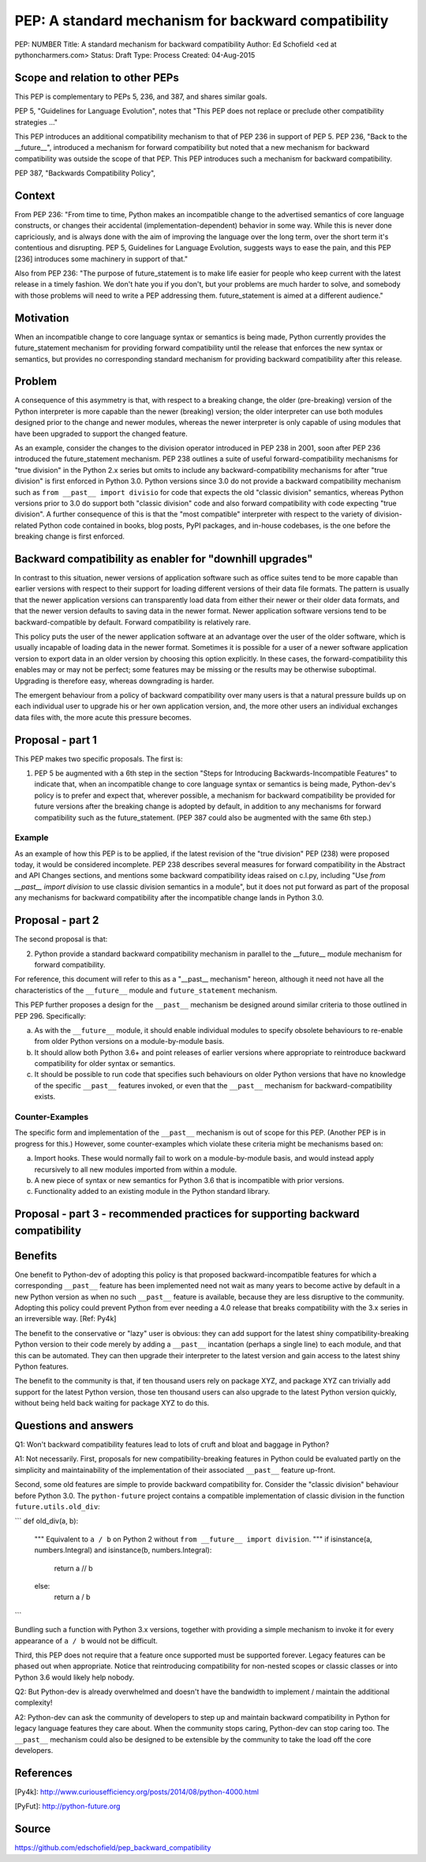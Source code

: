 PEP: A standard mechanism for backward compatibility
====================================================

PEP:	 NUMBER
Title:	 A standard mechanism for backward compatibility
Author:	 Ed Schofield <ed at pythoncharmers.com>
Status:	 Draft
Type:	 Process
Created: 04-Aug-2015



Scope and relation to other PEPs
--------------------------------

This PEP is complementary to PEPs 5, 236, and 387, and shares similar goals.

PEP 5, "Guidelines for Language Evolution", notes that "This PEP does not replace or preclude other compatibility strategies ..."

This PEP introduces an additional compatibility mechanism to that of PEP 236 in support of PEP 5. PEP 236, "Back to the __future__", introduced a mechanism for forward compatibility but noted that a new mechanism for backward compatibility was outside the scope of that PEP. This PEP introduces such a mechanism for backward compatibility.

PEP 387, "Backwards Compatibility Policy", 

Context
-------

From PEP 236: "From time to time, Python makes an incompatible change to the advertised semantics of core language constructs, or changes their accidental (implementation-dependent) behavior in some way. While this is never done capriciously, and is always done with the aim of improving the language over the long term, over the short term it's contentious and disrupting. PEP 5, Guidelines for Language Evolution, suggests ways to ease the pain, and this PEP [236] introduces some machinery in support of that."

Also from PEP 236: "The purpose of future_statement is to make life easier for people who keep current with the latest release in a timely fashion. We don't hate you if you don't, but your problems are much harder to solve, and somebody with those problems will need to write a PEP addressing them. future_statement is aimed at a different audience."


Motivation
----------

When an incompatible change to core language syntax or semantics is being made, Python currently provides the future_statement mechanism for providing forward compatibility until the release that enforces the new syntax or semantics, but provides no corresponding standard mechanism for providing backward compatibility after this release.


Problem
-------

A consequence of this asymmetry is that, with respect to a breaking change, the older (pre-breaking) version of the Python interpreter is more capable than the newer (breaking) version; the older interpreter can use both modules designed prior to the change and newer modules, whereas the newer interpreter is only capable of using modules that have been upgraded to support the changed feature.

As an example, consider the changes to the division operator introduced in PEP 238 in 2001, soon after PEP 236 introduced the future_statement mechanism. PEP 238 outlines a suite of useful forward-compatibility mechanisms for "true division" in the Python 2.x series but omits to include any backward-compatibility mechanisms for after "true division" is first enforced in Python 3.0. Python versions since 3.0 do not provide a backward compatibility mechanism such as ``from __past__ import divisio`` for code that expects the old "classic division" semantics, whereas Python versions prior to 3.0 do support both "classic division" code and also forward compatibility with code expecting "true division". A further consequence of this is that the "most compatible" interpreter with respect to the variety of division-related Python code contained in books, blog posts, PyPI packages, and in-house codebases, is the one before the breaking change is first enforced.


Backward compatibility as enabler for "downhill upgrades"
---------------------------------------------------------

In contrast to this situation, newer versions of application software such as office suites tend to be more capable than earlier versions with respect to their support for loading different versions of their data file formats. The pattern is usually that the newer application versions can transparently load data from either their newer or their older data formats, and that the newer version defaults to saving data in the newer format. Newer application software versions tend to be backward-compatible by default. Forward compatibility is relatively rare.

This policy puts the user of the newer application software at an advantage over the user of the older software, which is usually incapable of loading data in the newer format. Sometimes it is possible for a user of a newer software application version to export data in an older version by choosing this option explicitly. In these cases, the forward-compatibility this enables may or may not be perfect; some features may be missing or the results may be otherwise suboptimal. Upgrading is therefore easy, whereas downgrading is harder.

The emergent behaviour from a policy of backward compatibility over many users is that a natural pressure builds up on each individual user to upgrade his or her own application version, and, the more other users an individual exchanges data files with, the more acute this pressure becomes.


Proposal - part 1
-----------------

This PEP makes two specific proposals. The first is:

1. PEP 5 be augmented with a 6th step in the section "Steps for Introducing Backwards-Incompatible Features" to indicate that, when an incompatible change to core language syntax or semantics is being made, Python-dev's policy is to prefer and expect that, wherever possible, a mechanism for backward compatibility be provided for future versions after the breaking change is adopted by default, in addition to any mechanisms for forward compatibility such as the future_statement. (PEP 387 could also be augmented with the same 6th step.)

Example
~~~~~~~

As an example of how this PEP is to be applied, if the latest revision of the "true division" PEP (238) were proposed today, it would be considered incomplete. PEP 238 describes several measures for forward compatibility in the Abstract and API Changes sections, and mentions some backward compatibility ideas raised on c.l.py, including "Use `from __past__ import division` to use classic division semantics in a module", but it does not put forward as part of the proposal  any mechanisms for backward compatibility after the incompatible change lands in Python 3.0.


Proposal - part 2
-----------------

The second proposal is that:

2. Python provide a standard backward compatibility mechanism in parallel to the __future__ module mechanism for forward compatibility.

For reference, this document will refer to this as a "__past__ mechanism" hereon, although it need not have all the characteristics of the ``__future__`` module and ``future_statement`` mechanism.

This PEP further proposes a design for the ``__past__`` mechanism be designed around similar criteria to those outlined in PEP 296. Specifically:

a. As with the ``__future__`` module, it should enable individual modules to specify obsolete behaviours to re-enable from older Python versions on a module-by-module basis.

b. It should allow both Python 3.6+ and point releases of earlier versions where appropriate to reintroduce backward compatibility for older syntax or semantics.

c. It should be possible to run code that specifies such behaviours on older Python versions that have no knowledge of the specific ``__past__`` features invoked, or even that the ``__past__`` mechanism for backward-compatibility exists.

Counter-Examples
~~~~~~~~~~~~~~~~

The specific form and implementation of the ``__past__`` mechanism is out of
scope for this PEP. (Another PEP is in progress for this.) However, some counter-examples which violate these criteria might be mechanisms based on:

a. Import hooks. These would normally fail to work on a module-by-module basis, and would instead apply recursively to all new modules imported from within a module.

b. A new piece of syntax or new semantics for Python 3.6 that is incompatible with prior versions.

c. Functionality added to an existing module in the Python standard library.


Proposal - part 3 - recommended practices for supporting backward compatibility
-------------------------------------------------------------------------------



Benefits
--------

One benefit to Python-dev of adopting this policy is that proposed backward-incompatible features for which a corresponding ``__past__`` feature has been implemented need not wait as many years to become active by default in a new Python version as when no such ``__past__`` feature is available, because they are less disruptive to the community. Adopting this policy could prevent Python from ever needing a 4.0 release that breaks compatibility with the 3.x series in an irreversible way. [Ref: Py4k]

The benefit to the conservative or "lazy" user is obvious: they can add support for the latest shiny compatibility-breaking Python version to their code merely by adding a ``__past__`` incantation (perhaps a single line) to each module, and that this can be automated. They can then upgrade their interpreter to the latest version and gain access to the latest shiny Python features.

The benefit to the community is that, if ten thousand users rely on package XYZ, and package XYZ can trivially add support for the latest Python version, those ten thousand users can also upgrade to the latest Python version quickly, without being held back waiting for package XYZ to do this.


Questions and answers
---------------------

Q1: Won't backward compatibility features lead to lots of cruft and bloat and baggage in Python?

A1: Not necessarily. First, proposals for new compatibility-breaking features in Python could be evaluated partly on the simplicity and maintainability of the implementation of their associated ``__past__`` feature up-front.

Second, some old features are simple to provide backward compatibility for. Consider the "classic division" behaviour before Python 3.0. The ``python-future`` project contains a compatible implementation of classic division in the function ``future.utils.old_div``:

```
def old_div(a, b):
    """
    Equivalent to ``a / b`` on Python 2 without ``from __future__ import
    division``.
    """
    if isinstance(a, numbers.Integral) and isinstance(b, numbers.Integral):
        return a // b
    else:
        return a / b
```

Bundling such a function with Python 3.x versions, together with providing a simple mechanism to invoke it for every appearance of ``a / b`` would not be difficult.

Third, this PEP does not require that a feature once supported must be supported forever. Legacy features can be phased out when appropriate. Notice that reintroducing compatibility for non-nested scopes or classic classes or into Python 3.6 would likely help nobody.


Q2: But Python-dev is already overwhelmed and doesn't have the bandwidth to implement / maintain the additional complexity!

A2: Python-dev can ask the community of developers to step up and maintain backward compatibility in Python for legacy language features they care about. When the community stops caring, Python-dev can stop caring too. The ``__past__`` mechanism could also be designed to be extensible by the community to take the load off the core developers.

References
----------

[Py4k]: http://www.curiousefficiency.org/posts/2014/08/python-4000.html

[PyFut]: http://python-future.org

Source
------

https://github.com/edschofield/pep_backward_compatibility

